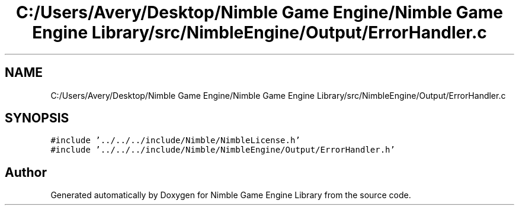 .TH "C:/Users/Avery/Desktop/Nimble Game Engine/Nimble Game Engine Library/src/NimbleEngine/Output/ErrorHandler.c" 3 "Mon Aug 17 2020" "Version 0.1.0" "Nimble Game Engine Library" \" -*- nroff -*-
.ad l
.nh
.SH NAME
C:/Users/Avery/Desktop/Nimble Game Engine/Nimble Game Engine Library/src/NimbleEngine/Output/ErrorHandler.c
.SH SYNOPSIS
.br
.PP
\fC#include '\&.\&./\&.\&./\&.\&./include/Nimble/NimbleLicense\&.h'\fP
.br
\fC#include '\&.\&./\&.\&./\&.\&./include/Nimble/NimbleEngine/Output/ErrorHandler\&.h'\fP
.br

.SH "Author"
.PP 
Generated automatically by Doxygen for Nimble Game Engine Library from the source code\&.
